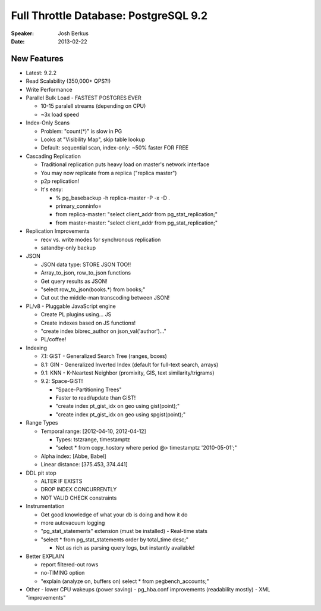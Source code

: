 ======================================
Full Throttle Database: PostgreSQL 9.2
======================================

:Speaker:
    Josh Berkus

:Date:
    2013-02-22
    
New Features
============

+ Latest: 9.2.2
+ Read Scalability (350,000+ QPS?!)
+ Write Performance
+ Parallel Bulk Load - FASTEST POSTGRES EVER

  - 10-15 paralell streams (depending on CPU)
  - ~3x load speed

+ Index-Only Scans

  - Problem: "count(*)" is slow in PG
  - Looks at "Visibility Map", skip table lookup
  - Default: sequential scan, index-only: ~50% faster FOR FREE

+ Cascading Replication

  - Traditional replication puts heavy load on master's network interface 
  - You may now replicate from a replica ("replica master")
  - p2p replication!
  - It's easy:

    * % pg_basebackup -h replica-master -P -x -D .
    * primary_conninfo=
    * from replica-master: "select client_addr from pg_stat_replication;"
    * from master-master: "select client_addr from pg_stat_replication;"

+ Replication Improvements

  - recv vs. write modes for synchronous replication
  - satandby-only backup

+ JSON

  - JSON data type: STORE JSON TOO!!
  - Array_to_json, row_to_json functions
  - Get query results as JSON!
  - "select row_to_json(books.*) from books;"
  - Cut out the middle-man transcoding between JSON!

+ PL/v8 - Pluggable JavaScript engine

  - Create PL plugins using... JS
  - Create indexes based on JS functions!
  - "create index bibrec_author on json_val('author')..."
  - PL/coffee!

+ Indexing

  - 7.1: GiST - Generalized Search Tree (ranges, boxes)
  - 8.1: GIN - Generalized Inverted Index (default for full-text search, arrays)
  - 9.1: KNN - K-Neartest Neighbor (promixity, GIS, text similarity/trigrams)
  - 9.2: Space-GiST!

    * "Space-Partitioning Trees"
    * Faster to read/update than GiST!
    * "create index pt_gist_idx on geo using gist(point);"
    * "create index pt_gist_idx on geo using spgist(point);"

+ Range Types

  - Temporal range: [2012-04-10, 2012-04-12]

    * Types: tstzrange, timestamptz
    * "select * from copy_hostory where period @> timestamptz '2010-05-01';"

  - Alpha index: [Abbe, Babel]
  - Linear distance: [375.453, 374.441]

+ DDL pit stop

  - ALTER IF EXISTS
  - DROP INDEX CONCURRENTLY
  - NOT VALID CHECK constraints

+ Instrumentation

  - Get good knowledge of what your db is doing and how it do
  - more autovacuum logging
  - "pg_stat_statements" extension (must be installed) - Real-time stats
  - "select * from pg_stat_statements order by total_time desc;"

    * Not as rich as parsing query logs, but instantly available!

+ Better EXPLAIN

  - report filtered-out rows
  - no-TIMING option
  - "explain (analyze on, buffers on) select * from pegbench_accounts;"

+ Other
  - lower CPU wakeups (power saving)
  - pg_hba.conf improvements (readability mostly)
  - XML "improvements"
